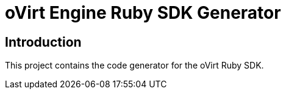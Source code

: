 = oVirt Engine Ruby SDK Generator

== Introduction

This project contains the code generator for the oVirt Ruby SDK.
